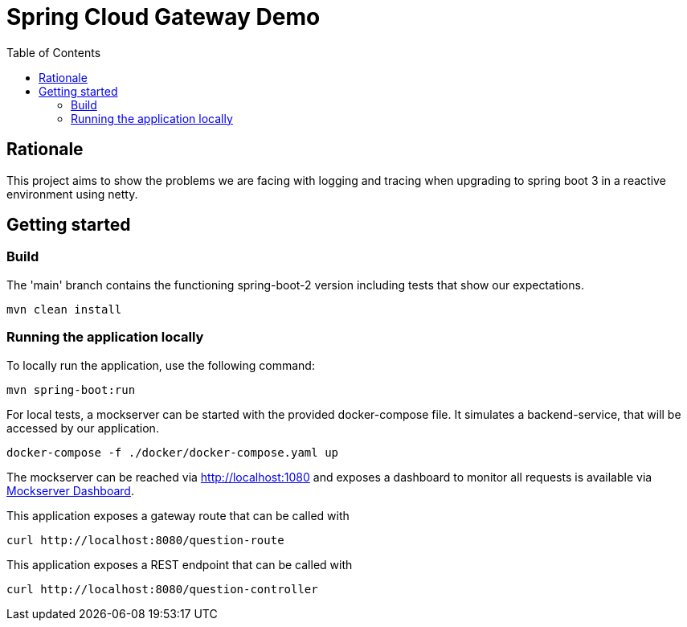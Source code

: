 = Spring Cloud Gateway Demo
:toc:

== Rationale

This project aims to show the problems we are facing with logging and tracing when upgrading to spring boot 3 in a reactive environment using netty.

== Getting started

=== Build

The 'main' branch contains the functioning spring-boot-2 version including tests that show our expectations.

[source,bash]
----
mvn clean install
----

=== Running the application locally

To locally run the application, use the following command:

[source,bash]
----
mvn spring-boot:run
----

For local tests, a mockserver can be started with the provided docker-compose file.
It simulates a backend-service, that will be accessed by our application.

[source,bash]
----
docker-compose -f ./docker/docker-compose.yaml up
----

The mockserver can be reached via http://localhost:1080 and exposes a dashboard to monitor all requests is available via http://localhost:1080/mockserver/dashboard[Mockserver Dashboard].

This application exposes a gateway route that can be called with

[source,bash]
----
curl http://localhost:8080/question-route
----

This application exposes a REST endpoint that can be called with

[source,bash]
----
curl http://localhost:8080/question-controller
----
